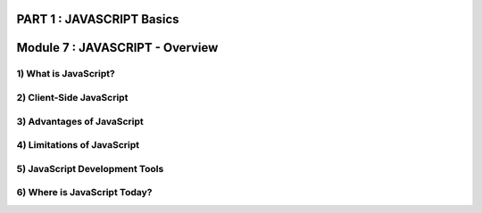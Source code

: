PART 1 : JAVASCRIPT Basics
==========================

Module 7 : JAVASCRIPT - Overview
================================

1) What is JavaScript?
-----------------------

2) Client-Side JavaScript
-------------------------

3) Advantages of JavaScript
---------------------------

4) Limitations of JavaScript
----------------------------

5) JavaScript Development Tools
-------------------------------

6) Where is JavaScript Today?
-----------------------------